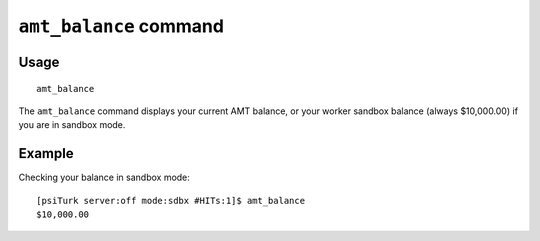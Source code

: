 ``amt_balance`` command
========================

Usage
------

::

   amt_balance

The ``amt_balance`` command displays your current AMT balance, or your worker sandbox balance (always $10,000.00) if you are in sandbox mode.

Example
--------

Checking your balance in sandbox mode::

  [psiTurk server:off mode:sdbx #HITs:1]$ amt_balance
  $10,000.00
